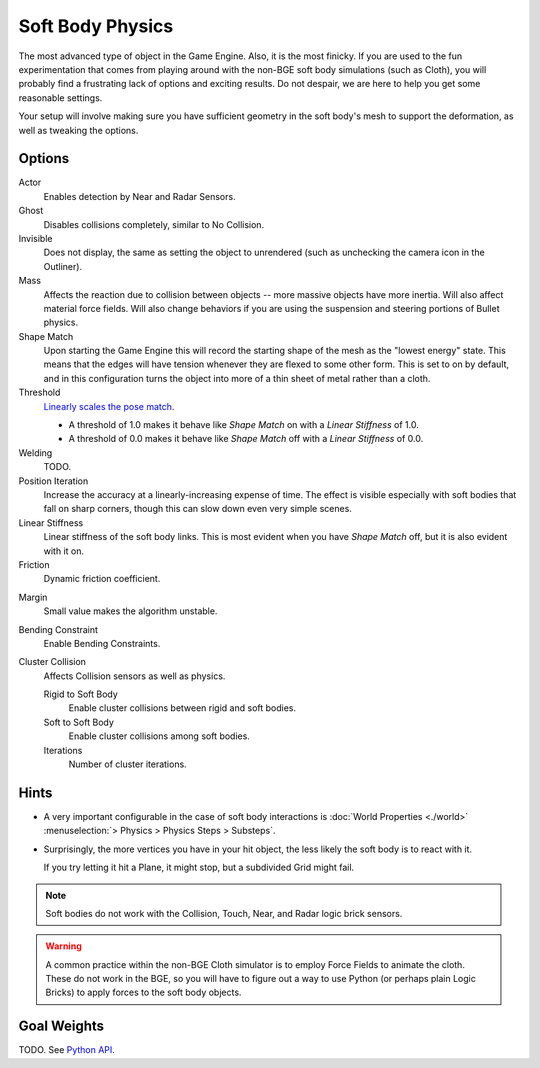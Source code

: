 .. _game-engine-physics-soft-body:

*****************
Soft Body Physics
*****************

The most advanced type of object in the Game Engine. Also, it is the most finicky. If you are used to the fun experimentation that comes from playing around with the non-BGE soft body simulations (such as Cloth), you will probably find a frustrating lack of options and exciting results. Do not despair, we are here to help you get some reasonable settings.

Your setup will involve making sure you have sufficient geometry in the soft body's mesh to support the deformation, as well as tweaking the options.

Options
=======

Actor
   Enables detection by Near and Radar Sensors.

Ghost
   Disables collisions completely, similar to No Collision.

Invisible
   Does not display, the same as setting the object to unrendered (such as unchecking the camera icon in the Outliner).

Mass
   Affects the reaction due to collision between objects -- more massive objects have more inertia. Will also affect material force fields. Will also change behaviors if you are using the suspension and steering portions of Bullet physics.

Shape Match
   Upon starting the Game Engine this will record the starting shape of the mesh as the "lowest energy" state. This means that the edges will have tension whenever they are flexed to some other form. This is set to on by default, and in this configuration turns the object into more of a thin sheet of metal rather than a cloth.

Threshold
   `Linearly scales the pose match <http://www.continuousphysics.com/Bullet/BulletFull/btSoftBody_8cpp_source.html#l01566>`__.

   - A threshold of 1.0 makes it behave like *Shape Match* on with a *Linear Stiffness* of 1.0.
   - A threshold of 0.0 makes it behave like *Shape Match* off with a *Linear Stiffness* of 0.0.

Welding
   TODO.

Position Iteration
   Increase the accuracy at a linearly-increasing expense of time. The effect is visible especially with soft bodies that fall on sharp corners, though this can slow down even very simple scenes.

Linear Stiffness
   Linear stiffness of the soft body links. This is most evident when you have *Shape Match* off, but it is also evident with it on.

Friction
   Dynamic friction coefficient.

.. TODO: Learn/demo/explain.

Margin
   Small value makes the algorithm unstable.

.. TODO: Learn/demo/explain.

Bending Constraint
   Enable Bending Constraints.

.. TODO: Learn/demo/explain.

Cluster Collision
   Affects Collision sensors as well as physics.

   Rigid to Soft Body
      Enable cluster collisions between rigid and soft bodies.

   Soft to Soft Body
      Enable cluster collisions among soft bodies.

   Iterations
      Number of cluster iterations.

Hints
=====

- A very important configurable in the case of soft body interactions is :doc:`World Properties <./world>` :menuselection:`> Physics > Physics Steps > Substeps`.

- Surprisingly, the more vertices you have in your hit object, the less likely the soft body is to react with it.

  If you try letting it hit a Plane, it might stop, but a subdivided Grid might fail.

.. note::
   Soft bodies do not work with the Collision, Touch, Near, and Radar logic brick sensors.

.. warning::
   A common practice within the non-BGE Cloth simulator is to employ Force Fields to animate the cloth. These do not work in the BGE, so you will have to figure out a way to use Python (or perhaps plain Logic Bricks) to apply forces to the soft body objects.

Goal Weights
============

TODO. See `Python API <https://www.blender.org/api/blender_python_api_current/bpy.ops.curve.html#bpy.ops.curve.spline_weight_set>`__.

